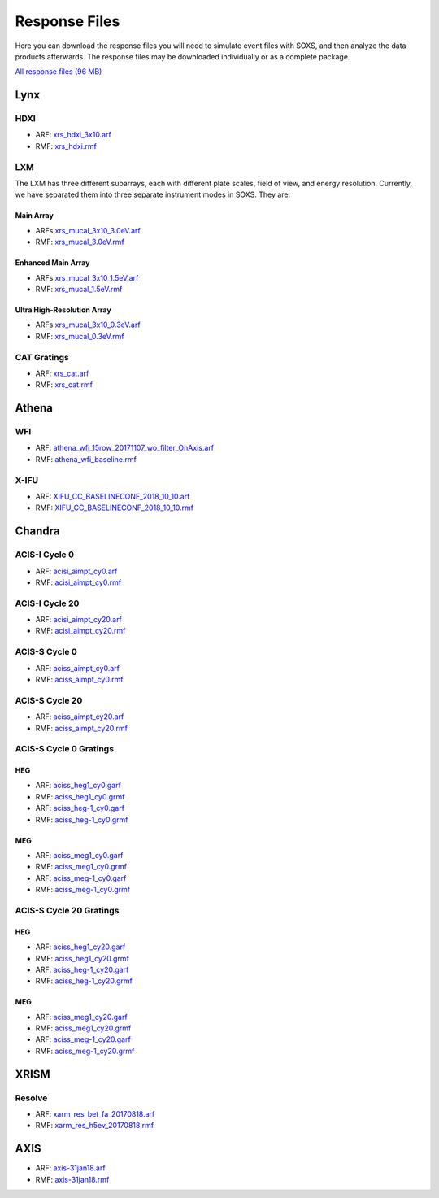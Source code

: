 .. _responses:

Response Files
==============

Here you can download the response files you will need to simulate event files
with SOXS, and then analyze the data products afterwards. The response files may
be downloaded individually or as a complete package. 

`All response files (96 MB) <../soxs_responses.tar.gz>`_

Lynx
----

HDXI
++++

* ARF: `xrs_hdxi_3x10.arf <../soxs_responses/xrs_hdxi_3x10.arf>`_
* RMF: `xrs_hdxi.rmf <../soxs_responses/xrs_hdxi.rmf>`_

LXM
+++

The LXM has three different subarrays, each with different plate scales, field
of view, and energy resolution. Currently, we have separated them into three
separate instrument modes in SOXS. They are:

Main Array
~~~~~~~~~~

* ARFs `xrs_mucal_3x10_3.0eV.arf <../soxs_responses/xrs_mucal_3x10_3.0eV.arf>`_
* RMF: `xrs_mucal_3.0eV.rmf <../soxs_responses/xrs_mucal_3.0eV.rmf>`_

Enhanced Main Array
~~~~~~~~~~~~~~~~~~~

* ARFs `xrs_mucal_3x10_1.5eV.arf <../soxs_responses/xrs_mucal_3x10_1.5eV.arf>`_
* RMF: `xrs_mucal_1.5eV.rmf <../soxs_responses/xrs_mucal_1.5eV.rmf>`_

Ultra High-Resolution Array
~~~~~~~~~~~~~~~~~~~~~~~~~~~

* ARFs `xrs_mucal_3x10_0.3eV.arf <../soxs_responses/xrs_mucal_3x10_0.3eV.arf>`_
* RMF: `xrs_mucal_0.3eV.rmf <../soxs_responses/xrs_mucal_0.3eV.rmf>`_

CAT Gratings
++++++++++++

* ARF: `xrs_cat.arf <../soxs_responses/xrs_cat.arf>`_
* RMF: `xrs_cat.rmf <../soxs_responses/xrs_cat.rmf>`_

Athena
------

WFI
+++

* ARF: `athena_wfi_15row_20171107_wo_filter_OnAxis.arf <../soxs_responses/athena_wfi_15row_20171107_wo_filter_OnAxis.arf>`_
* RMF: `athena_wfi_baseline.rmf <../soxs_responses/athena_wfi_baseline.rmf>`_

X-IFU
+++++

* ARF: `XIFU_CC_BASELINECONF_2018_10_10.arf <../soxs_responses/XIFU_CC_BASELINECONF_2018_10_10.arf>`_
* RMF: `XIFU_CC_BASELINECONF_2018_10_10.rmf <../soxs_responses/XIFU_CC_BASELINECONF_2018_10_10.rmf>`_

Chandra
-------

ACIS-I Cycle 0
++++++++++++++

* ARF: `acisi_aimpt_cy0.arf <../soxs_responses/acisi_aimpt_cy0.arf>`_
* RMF: `acisi_aimpt_cy0.rmf <../soxs_responses/acisi_aimpt_cy0.rmf>`_

ACIS-I Cycle 20
+++++++++++++++

* ARF: `acisi_aimpt_cy20.arf <../soxs_responses/acisi_aimpt_cy20.arf>`_
* RMF: `acisi_aimpt_cy20.rmf <../soxs_responses/acisi_aimpt_cy20.rmf>`_

ACIS-S Cycle 0
++++++++++++++

* ARF: `aciss_aimpt_cy0.arf <../soxs_responses/aciss_aimpt_cy0.arf>`_
* RMF: `aciss_aimpt_cy0.rmf <../soxs_responses/aciss_aimpt_cy0.rmf>`_

ACIS-S Cycle 20
+++++++++++++++

* ARF: `aciss_aimpt_cy20.arf <../soxs_responses/aciss_aimpt_cy20.arf>`_
* RMF: `aciss_aimpt_cy20.rmf <../soxs_responses/aciss_aimpt_cy20.rmf>`_

ACIS-S Cycle 0 Gratings
+++++++++++++++++++++++

HEG
~~~

* ARF: `aciss_heg1_cy0.garf <../soxs_responses/aciss_heg1_cy0.garf>`_
* RMF: `aciss_heg1_cy0.grmf <../soxs_responses/aciss_heg1_cy0.grmf>`_

* ARF: `aciss_heg-1_cy0.garf <../soxs_responses/aciss_heg-1_cy0.garf>`_
* RMF: `aciss_heg-1_cy0.grmf <../soxs_responses/aciss_heg-1_cy0.grmf>`_

MEG
~~~

* ARF: `aciss_meg1_cy0.garf <../soxs_responses/aciss_meg1_cy0.garf>`_
* RMF: `aciss_meg1_cy0.grmf <../soxs_responses/aciss_meg1_cy0.grmf>`_

* ARF: `aciss_meg-1_cy0.garf <../soxs_responses/aciss_meg-1_cy0.garf>`_
* RMF: `aciss_meg-1_cy0.grmf <../soxs_responses/aciss_meg-1_cy0.grmf>`_

ACIS-S Cycle 20 Gratings
++++++++++++++++++++++++

HEG
~~~

* ARF: `aciss_heg1_cy20.garf <../soxs_responses/aciss_heg1_cy20.garf>`_
* RMF: `aciss_heg1_cy20.grmf <../soxs_responses/aciss_heg1_cy20.grmf>`_

* ARF: `aciss_heg-1_cy20.garf <../soxs_responses/aciss_heg-1_cy20.garf>`_
* RMF: `aciss_heg-1_cy20.grmf <../soxs_responses/aciss_heg-1_cy20.grmf>`_

MEG
~~~

* ARF: `aciss_meg1_cy20.garf <../soxs_responses/aciss_meg1_cy20.garf>`_
* RMF: `aciss_meg1_cy20.grmf <../soxs_responses/aciss_meg1_cy20.grmf>`_

* ARF: `aciss_meg-1_cy20.garf <../soxs_responses/aciss_meg-1_cy20.garf>`_
* RMF: `aciss_meg-1_cy20.grmf <../soxs_responses/aciss_meg-1_cy20.grmf>`_

XRISM
-----

Resolve
+++++++

* ARF: `xarm_res_bet_fa_20170818.arf <../soxs_responses/xarm_res_bet_fa_20170818.arf>`_
* RMF: `xarm_res_h5ev_20170818.rmf <../soxs_responses/xarm_res_h5ev_20170818.rmf>`_

AXIS
----

* ARF: `axis-31jan18.arf <../soxs_responses/axis-31jan18.arf>`_
* RMF: `axis-31jan18.rmf <../soxs_responses/axis-31jan18.rmf>`_
